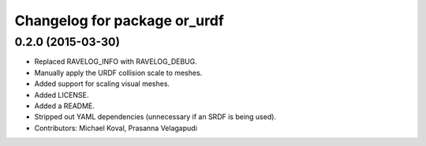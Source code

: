 ^^^^^^^^^^^^^^^^^^^^^^^^^^^^^
Changelog for package or_urdf
^^^^^^^^^^^^^^^^^^^^^^^^^^^^^

0.2.0 (2015-03-30)
------------------
* Replaced RAVELOG_INFO with RAVELOG_DEBUG.
* Manually apply the URDF collision scale to meshes.
* Added support for scaling visual meshes.
* Added LICENSE.
* Added a README.
* Stripped out YAML dependencies (unnecessary if an SRDF is being used).
* Contributors: Michael Koval, Prasanna Velagapudi
